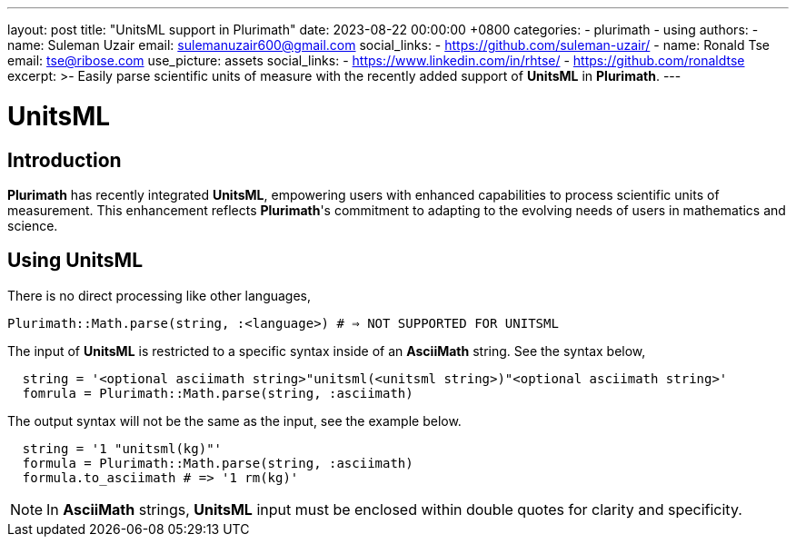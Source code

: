 ---
layout: post
title:  "UnitsML support in Plurimath"
date:   2023-08-22 00:00:00 +0800
categories:
  - plurimath
  - using
authors:
  -
    name: Suleman Uzair
    email: sulemanuzair600@gmail.com
    social_links:
      - https://github.com/suleman-uzair/
  -
    name: Ronald Tse
    email: tse@ribose.com
    use_picture: assets
    social_links:
      - https://www.linkedin.com/in/rhtse/
      - https://github.com/ronaldtse
excerpt: >-
  Easily parse scientific units of measure with the recently added support of **UnitsML** in **Plurimath**.
---

= UnitsML

== Introduction

**Plurimath** has recently integrated **UnitsML**, empowering users with enhanced capabilities to process scientific units of measurement. This enhancement reflects **Plurimath**'s commitment to adapting to the evolving needs of users in mathematics and science.

== Using UnitsML

There is no direct processing like other languages,

`Plurimath::Math.parse(string, :<language>) # => NOT SUPPORTED FOR UNITSML`

The input of **UnitsML** is restricted to a specific syntax inside of an **AsciiMath** string. See the syntax below,

[source,ruby]
----
  string = '<optional asciimath string>"unitsml(<unitsml string>)"<optional asciimath string>'
  fomrula = Plurimath::Math.parse(string, :asciimath)
----

The output syntax will not be the same as the input, see the example below.

[source,ruby]
----
  string = '1 "unitsml(kg)"'
  formula = Plurimath::Math.parse(string, :asciimath)
  formula.to_asciimath # => '1 rm(kg)'
----

NOTE: In **AsciiMath** strings, **UnitsML** input must be enclosed within double quotes for clarity and specificity.
